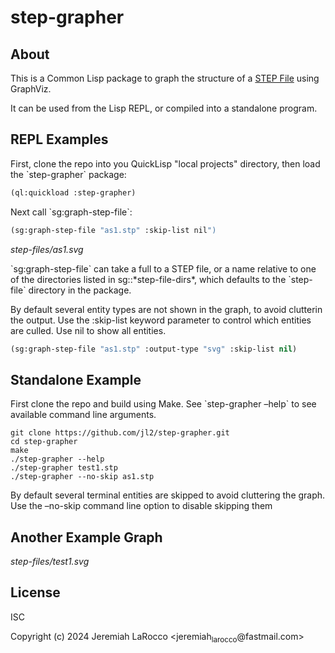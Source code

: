 * step-grapher

** About

This is a Common Lisp package to graph the structure of a [[https://en.wikipedia.org/wiki/ISO_10303][STEP File]] using GraphViz.

It can be used from the Lisp REPL, or compiled into a standalone program.

** REPL Examples

First, clone the repo into you QuickLisp "local projects" directory, then load the `step-grapher` package:
#+begin_src lisp
  (ql:quickload :step-grapher)
#+end_src

#+RESULTS:
: T

Next call `sg:graph-step-file`:

#+begin_src lisp
  (sg:graph-step-file "as1.stp" :skip-list nil")
#+end_src



[[step-files/as1.svg]]

`sg:graph-step-file` can take a full to a STEP file, or a name relative to one of the directories listed in sg::*step-file-dirs*, which defaults to the `step-file` directory in the package.

By default several entity types are not shown in the graph, to avoid clutterin the output.  Use the :skip-list keyword parameter to control which entities are culled.  Use nil to show all entities. 

#+begin_src lisp
  (sg:graph-step-file "as1.stp" :output-type "svg" :skip-list nil)
#+end_src

** Standalone Example
First clone the repo and build using Make.  See `step-grapher --help` to see available command line arguments.

#+begin_src shell
  git clone https://github.com/jl2/step-grapher.git
  cd step-grapher
  make
  ./step-grapher --help
  ./step-grapher test1.stp
  ./step-grapher --no-skip as1.stp
#+end_src

By default several terminal entities are skipped to avoid cluttering the graph.  Use the --no-skip command line option to disable skipping them

** Another Example Graph
[[step-files/test1.svg]]


** License
ISC

Copyright (c) 2024 Jeremiah LaRocco <jeremiah_larocco@fastmail.com>

